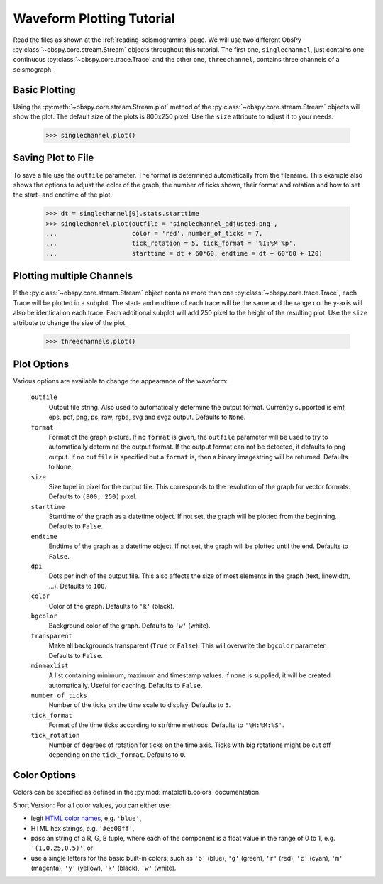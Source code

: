 ==========================
Waveform Plotting Tutorial
==========================

Read the files as shown at the :ref:`reading-seismogramms` page. We will use
two different ObsPy :py:class:`~obspy.core.stream.Stream` objects throughout
this tutorial. The first one, ``singlechannel``, just contains one continuous
:py:class:`~obspy.core.trace.Trace` and the other one, ``threechannel``,
contains three channels of a seismograph.

.. doctest::

   >>> from obspy.core import read
   >>> singlechannel = read('http://examples.obspy.org/COP.BHE.DK.2009.050')
   >>> print singlechannel
   1 Trace(s) in Stream:
   DK.COP..BHE | 2009-02-19T00:00:00.035100Z - 2009-02-19T23:59:59.985100Z | 20.0 Hz, 1728000 samples

.. doctest::

   >>> threechannels = read('http://examples.obspy.org/COP.BHE.DK.2009.050')
   >>> threechannels += read('http://examples.obspy.org/COP.BHN.DK.2009.050')
   >>> threechannels += read('http://examples.obspy.org/COP.BHZ.DK.2009.050')
   >>> print threechannels
   3 Trace(s) in Stream:
   DK.COP..BHE | 2009-02-19T00:00:00.035100Z - 2009-02-19T23:59:59.985100Z | 20.0 Hz, 1728000 samples
   DK.COP..BHN | 2009-02-19T00:00:00.025100Z - 2009-02-19T23:59:59.975100Z | 20.0 Hz, 1728000 samples
   DK.COP..BHZ | 2009-02-19T00:00:00.025100Z - 2009-02-19T23:59:59.975100Z | 20.0 Hz, 1728000 samples

--------------
Basic Plotting
--------------

Using the :py:meth:`~obspy.core.stream.Stream.plot` method of the
:py:class:`~obspy.core.stream.Stream` objects will show the plot. The default
size of the plots is 800x250 pixel. Use the ``size`` attribute to adjust it to
your needs.

   >>> singlechannel.plot()

.. plot:: source/tutorial/waveform_plotting_tutorial_1.py

-------------------
Saving Plot to File
-------------------

To save a file use the ``outfile`` parameter. The format is determined
automatically from the filename. This example also shows the options to adjust
the color of the graph, the number of ticks shown, their format and rotation
and how to set the start- and endtime of the plot.

   >>> dt = singlechannel[0].stats.starttime
   >>> singlechannel.plot(outfile = 'singlechannel_adjusted.png',
   ...                    color = 'red', number_of_ticks = 7,
   ...                    tick_rotation = 5, tick_format = '%I:%M %p',
   ...                    starttime = dt + 60*60, endtime = dt + 60*60 + 120)

.. plot:: source/tutorial/waveform_plotting_tutorial_2.py

--------------------------
Plotting multiple Channels
--------------------------

If the :py:class:`~obspy.core.stream.Stream` object contains more than one
:py:class:`~obspy.core.trace.Trace`, each Trace will be plotted in a subplot.
The start- and endtime of each trace will be the same and the range on the
y-axis will also be identical on each trace. Each additional subplot will add
250 pixel to the height of the resulting plot. Use the ``size`` attribute to
change the size of the plot.

   >>> threechannels.plot()

.. plot:: source/tutorial/waveform_plotting_tutorial_3.py

------------
Plot Options
------------

Various options are available to change the appearance of the waveform:

   ``outfile``
      Output file string. Also used to automatically determine the output
      format. Currently supported is emf, eps, pdf, png, ps, raw, rgba, svg
      and svgz output. Defaults to ``None``.
   ``format``
      Format of the graph picture. If no ``format`` is given, the ``outfile``
      parameter will be used to try to automatically determine the output
      format. If the output format can not be detected, it defaults to png
      output. If no ``outfile`` is specified but a ``format`` is, then a binary
      imagestring will be returned. Defaults to ``None``.
   ``size``
      Size tupel in pixel for the output file. This corresponds to the
      resolution of the graph for vector formats. Defaults to ``(800, 250)``
      pixel.
   ``starttime``
      Starttime of the graph as a datetime object. If not set, the graph will
      be plotted from the beginning. Defaults to ``False``.
   ``endtime``
      Endtime of the graph as a datetime object. If not set, the graph will be
      plotted until the end. Defaults to ``False``.
   ``dpi``
      Dots per inch of the output file. This also affects the size of most
      elements in the graph (text, linewidth, ...). Defaults to ``100``.
   ``color``
      Color of the graph. Defaults to ``'k'`` (black).
   ``bgcolor``
      Background color of the graph. Defaults to ``'w'`` (white).
   ``transparent``
      Make all backgrounds transparent (``True`` or ``False``). This will
      overwrite the ``bgcolor`` parameter. Defaults to ``False``.
   ``minmaxlist``
      A list containing minimum, maximum and timestamp values. If none is
      supplied, it will be created automatically. Useful for caching.
      Defaults to ``False``.
   ``number_of_ticks``
      Number of the ticks on the time scale to display. Defaults to ``5``.
   ``tick_format``
      Format of the time ticks according to strftime methods. Defaults to
      ``'%H:%M:%S'``.
   ``tick_rotation``
      Number of degrees of rotation for ticks on the time axis. Ticks with big
      rotations might be cut off depending on the ``tick_format``.
      Defaults to ``0``. 

-------------
Color Options
-------------

Colors can be specified as defined in the :py:mod:`matplotlib.colors`
documentation.

Short Version: For all color values, you can either use:

* legit `HTML color names <http://www.w3.org/TR/css3-color/#html4>`_, e.g.
  ``'blue'``,
* HTML hex strings, e.g. ``'#ee00ff'``,
* pass an string of a R, G, B tuple, where each of the component is a float
  value in the range of 0 to 1, e.g. ``'(1,0.25,0.5)'``, or
* use a single letters for the basic built-in colors, such as ``'b'``
  (blue), ``'g'`` (green), ``'r'`` (red), ``'c'`` (cyan), ``'m'`` (magenta),
  ``'y'`` (yellow), ``'k'`` (black), ``'w'`` (white).
